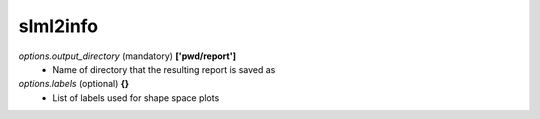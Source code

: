slml2info
********

*options.output_directory* (mandatory) **['pwd/report']**
  * Name of directory that the resulting report is saved as
  
*options.labels* (optional) **{}**
  * List of labels used for shape space plots
 
